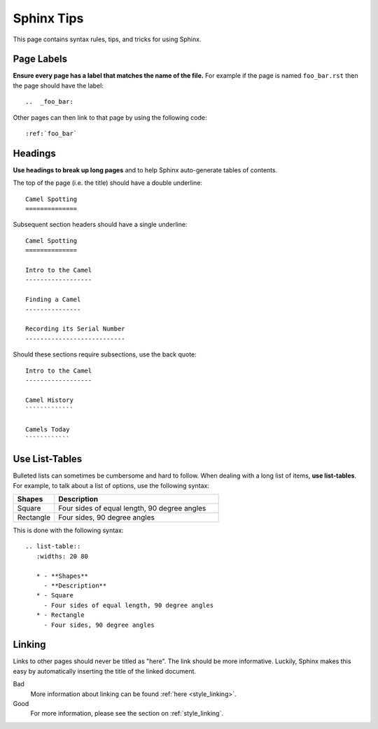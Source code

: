 .. _sphinx_stuff:

Sphinx Tips
===========

This page contains syntax rules, tips, and tricks for using Sphinx.

Page Labels
-----------

**Ensure every page has a label that matches the name of the file.** For example if the page is named ``foo_bar.rst`` then the page should have the label::

   ..  _foo_bar:
  
Other pages can then link to that page by using the following code::

   :ref:`foo_bar`
  

Headings
--------

**Use headings to break up long pages** and to help Sphinx auto-generate tables of contents.

The top of the page (i.e. the title) should have a double underline::

   Camel Spotting
   ==============
   
Subsequent section headers should have a single underline::

   Camel Spotting
   ==============

   Intro to the Camel
   ------------------
   
   Finding a Camel
   ---------------
   
   Recording its Serial Number
   ---------------------------
   
Should these sections require subsections, use the back quote::

   Intro to the Camel
   ------------------
   
   Camel History
   `````````````
   
   Camels Today
   ````````````
   
  
Use List-Tables
---------------

Bulleted lists can sometimes be cumbersome and hard to follow.  When dealing with a long list of items, **use list-tables**.  For example, to talk about a list of options, use the following syntax:

.. list-table::
   :widths: 20 80
   
   * - **Shapes**
     - **Description**
   * - Square
     - Four sides of equal length, 90 degree angles
   * - Rectangle
     - Four sides, 90 degree angles
    
This is done with the following syntax::

   .. list-table::
      :widths: 20 80
      
      * - **Shapes**
        - **Description**
      * - Square
        - Four sides of equal length, 90 degree angles
      * - Rectangle
        - Four sides, 90 degree angles
        
        
.. _style_linking:

Linking
-------

Links to other pages should never be titled as "here". The link should be more informative.  Luckily, Sphinx makes this easy by automatically inserting the title of the linked document.

Bad
   More information about linking can be found :ref:`here <style_linking>`.
Good
   For more information, please see the section on :ref:`style_linking`.

